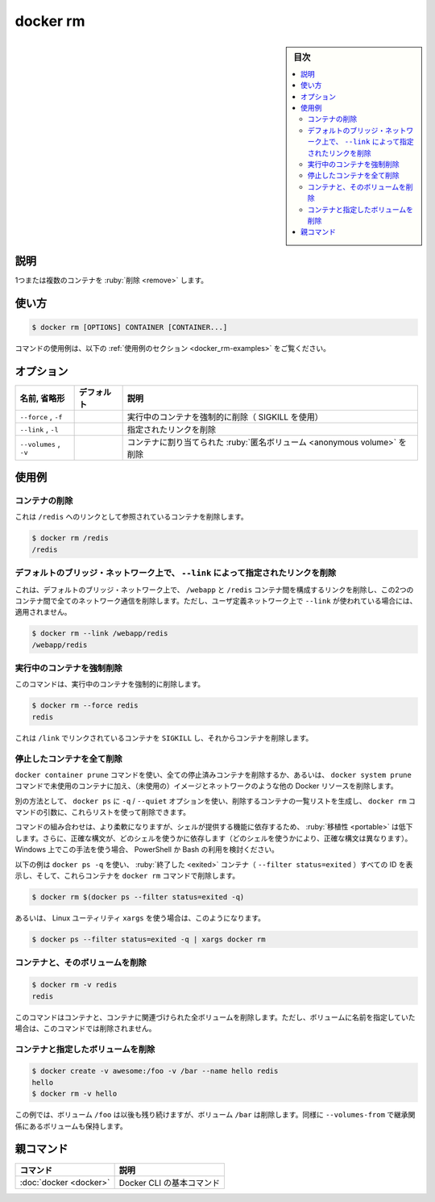 .. -*- coding: utf-8 -*-
.. URL: https://docs.docker.com/engine/reference/commandline/rm/
.. SOURCE:
   doc version: 20.10
      https://github.com/docker/docker.github.io/blob/master/engine/reference/commandline/rm.md
      https://github.com/docker/docker.github.io/blob/master/_data/engine-cli/docker_rm.yaml
.. check date: 2022/03/23
.. Commits on Aug 22, 2021 304f64ccec26ef1810e90d385d5bae5fab3ce6f4
.. -------------------------------------------------------------------

.. docker rm

=======================================
docker rm
=======================================

.. sidebar:: 目次

   .. contents:: 
       :depth: 3
       :local:

.. _docker_remove-description:

説明
==========

.. Remove one or more containers

1つまたは複数のコンテナを :ruby:`削除 <remove>` します。

.. _docker_remove-usage:

使い方
==========

.. code-block:: bash

   $ docker rm [OPTIONS] CONTAINER [CONTAINER...]

.. For example uses of this command, refer to the examples section below.

コマンドの使用例は、以下の :ref:`使用例のセクション <docker_rm-examples>` をご覧ください。

.. _docker_rm-options:

オプション
==========

.. list-table::
   :header-rows: 1

   * - 名前, 省略形
     - デフォルト
     - 説明
   * - ``--force`` , ``-f``
     - 
     - 実行中のコンテナを強制的に削除（ SIGKILL を使用）
   * - ``--link`` , ``-l``
     - 
     - 指定されたリンクを削除
   * - ``--volumes`` , ``-v``
     - 
     - コンテナに割り当てられた :ruby:`匿名ボリューム <anonymous volume>` を削除


.. Examples
.. _docker_rm-examples:

使用例
==========

.. Remove a container
.. _docker_rm-remove-a-container:

コンテナの削除
--------------------

.. This will remove the container referenced under the link /redis.

これは ``/redis`` へのリンクとして参照されているコンテナを削除します。

.. code-block:: bash

   $ docker rm /redis
   /redis

.. Remove a link specified with --link on the default bridge network
.. _docker_rm-remove-a-link-specified-with-link-on-the-default-bridge-network:
デフォルトのブリッジ・ネットワーク上で、 ``--link`` によって指定されたリンクを削除
----------------------------------------------------------------------------------------------------

.. This removes the underlying link between /webapp and the /redis containers on the default bridge network, removing all network communication between the two containers. This does not apply when --link is used with user-specified networks.

これは、デフォルトのブリッジ・ネットワーク上で、 ``/webapp`` と ``/redis`` コンテナ間を構成するリンクを削除し、この2つのコンテナ間で全てのネットワーク通信を削除します。ただし、ユーザ定義ネットワーク上で ``--link`` が使われている場合には、適用されません。

.. code-block:: bash

   $ docker rm --link /webapp/redis
   /webapp/redis

.. Force-remove a running container
.. _docker_rm-force-remove-a-running-container:
実行中のコンテナを強制削除
------------------------------

.. This command force-removes a running container.

このコマンドは、実行中のコンテナを強制的に削除します。

.. code-block:: bash

   $ docker rm --force redis
   redis

.. The main process inside the container referenced under the link /redis will receive SIGKILL, then the container will be removed.

これは ``/link`` でリンクされているコンテナを ``SIGKILL`` し、それからコンテナを削除します。

.. Remove all stopped containers
.. _docker_rm-remove-all-stopped-containers:
停止したコンテナを全て削除
-----------------------------

.. Use the docker container prune command to remove all stopped containers, or refer to the docker system prune command to remove unused containers in addition to other Docker resources, such as (unused) images and networks.

``docker container prune`` コマンドを使い、全ての停止済みコンテナを削除するか、あるいは、 ``docker system prune`` コマンドで未使用のコンテナに加え、（未使用の）イメージとネットワークのような他の Docker リソースを削除します。

.. Alternatively, you can use the docker ps with the -q / --quiet option to generate a list of container IDs to remove, and use that list as argument for the docker rm command.

別の方法として、 ``docker ps`` に ``-q`` / ``--quiet`` オプションを使い、削除するコンテナの一覧リストを生成し、 ``docker rm`` コマンドの引数に、これらリストを使って削除できます。

.. Combining commands can be more flexible, but is less portable as it depends on features provided by the shell, and the exact syntax may differ depending on what shell is used. To use this approach on Windows, consider using PowerShell or Bash.

コマンドの組み合わせは、より柔軟になりますが、シェルが提供する機能に依存するため、 :ruby:`移植性 <portable>` は低下します。さらに、正確な構文が、どのシェルを使うかに依存します（どのシェルを使うかにより、正確な構文は異なります）。Windows 上でこの手法を使う場合、 PowerShell か Bash の利用を検討ください。

.. The example below uses docker ps -q to print the IDs of all containers that have exited (--filter status=exited), and removes those containers with the docker rm command:

以下の例は ``docker ps -q`` を使い、 :ruby:`終了した <exited>` コンテナ（ ``--filter status=exited`` ）すべての ID を表示し、そして、これらコンテナを ``docker rm`` コマンドで削除します。

.. code-block:: bash

   $ docker rm $(docker ps --filter status=exited -q)

.. Or, using the xargs Linux utility;

あるいは、 Linux ユーティリティ ``xargs`` を使う場合は、このようになります。

.. code-block:: bash

   $ docker ps --filter status=exited -q | xargs docker rm

.. Remove a container and its volumes
.. _docker_rm-remove-a-container-and-its-volumes:
コンテナと、そのボリュームを削除
----------------------------------------

.. code-block:: bash

   $ docker rm -v redis
   redis

.. This command removes the container and any volumes associated with it. Note that if a volume was specified with a name, it will not be removed.

このコマンドはコンテナと、コンテナに関連づけられた全ボリュームを削除します。ただし、ボリュームに名前を指定していた場合は、このコマンドでは削除されません。

.. Remove a container and selectively remove volumes
.. _docker_rm-remove-a-container-and-selectively-remove-volumes:
コンテナと指定したボリュームを削除
----------------------------------------

.. code-block:: bash

   $ docker create -v awesome:/foo -v /bar --name hello redis
   hello
   $ docker rm -v hello

.. In this example, the volume for /foo remains intact, but the volume for /bar is removed. The same behavior holds for volumes inherited with --volumes-from.

この例では、ボリューム ``/foo`` は以後も残り続けますが、ボリューム ``/bar`` は削除します。同様に ``--volumes-from`` で継承関係にあるボリュームも保持します。

親コマンド
==========

.. list-table::
   :header-rows: 1

   * - コマンド
     - 説明
   * - :doc:`docker <docker>`
     - Docker CLI の基本コマンド

.. seealso:: 

   docker rm
      https://docs.docker.com/engine/reference/commandline/rm/
